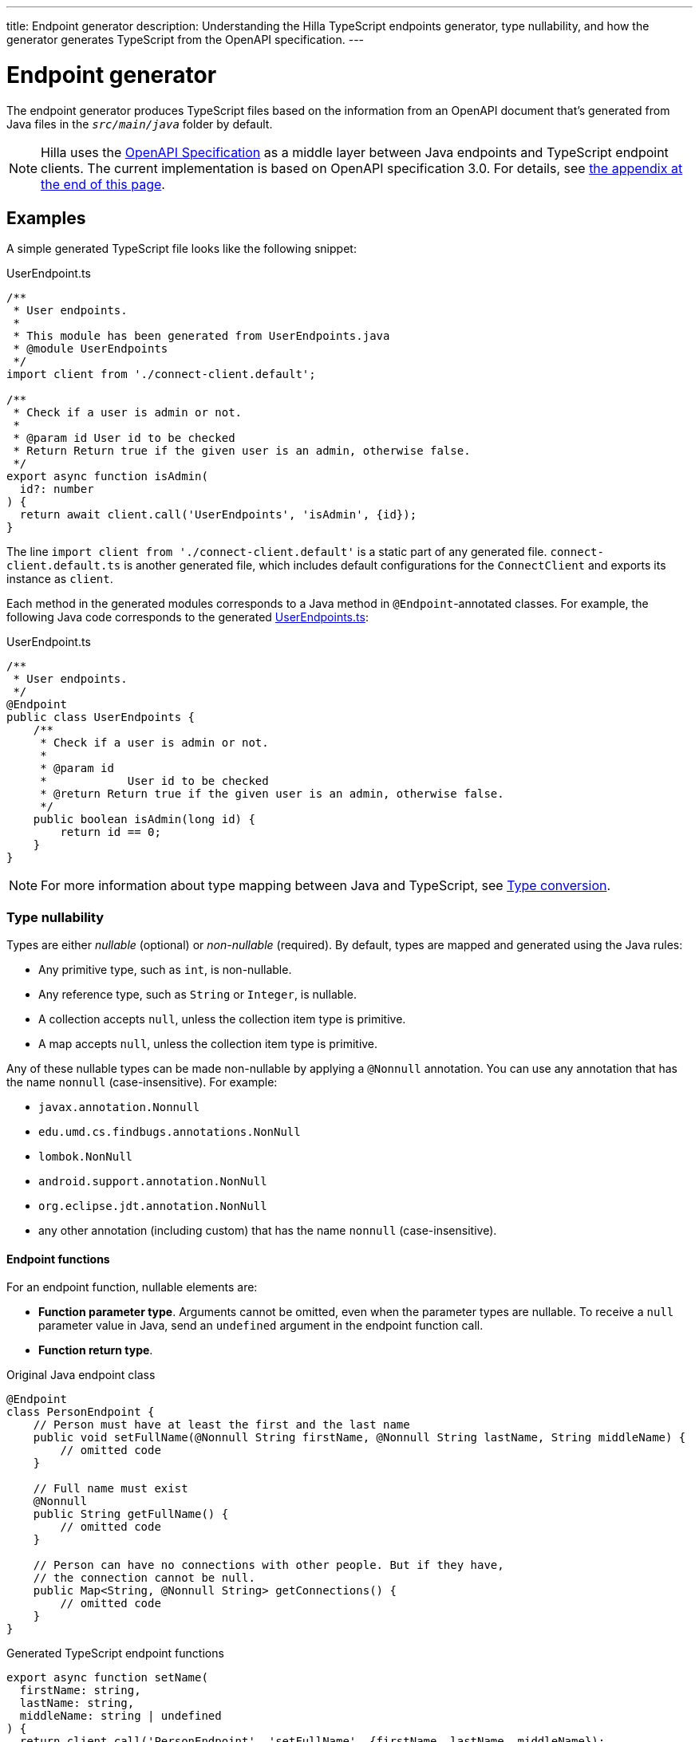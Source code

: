 ---
title: Endpoint generator
description: Understanding the Hilla TypeScript endpoints generator, type nullability, and how the generator generates TypeScript from the OpenAPI specification.
---

= Endpoint generator

The endpoint generator produces TypeScript files based on the information from an OpenAPI document that's generated from Java files in the `_src/main/java_` folder by default.

[NOTE]
Hilla uses the https://github.com/OAI/OpenAPI-Specification[OpenAPI Specification] as a middle layer between Java endpoints and TypeScript endpoint clients.
The current implementation is based on OpenAPI specification 3.0.
For details, see <<appendix, the appendix at the end of this page>>.

== Examples

A simple generated TypeScript file looks like the following snippet:

.UserEndpoint.ts [[user-endpoint-ts]]
[source,typescript]
----
/**
 * User endpoints.
 *
 * This module has been generated from UserEndpoints.java
 * @module UserEndpoints
 */
import client from './connect-client.default';

/**
 * Check if a user is admin or not.
 *
 * @param id User id to be checked
 * Return Return true if the given user is an admin, otherwise false.
 */
export async function isAdmin(
  id?: number
) {
  return await client.call('UserEndpoints', 'isAdmin', {id});
}

----

The line `import client from './connect-client.default'` is a static part of any generated file.
[filename]`connect-client.default.ts` is another generated file, which includes default configurations for the [classname]`ConnectClient` and exports its instance as `client`.

Each method in the generated modules corresponds to a Java method in `@Endpoint`-annotated classes.
For example, the following Java code corresponds to the generated <<user-endpoint-ts,UserEndpoints.ts>>:

.UserEndpoint.ts [[UserEndpoint.ts]]
[source,java]
----
/**
 * User endpoints.
 */
@Endpoint
public class UserEndpoints {
    /**
     * Check if a user is admin or not.
     *
     * @param id
     *            User id to be checked
     * @return Return true if the given user is an admin, otherwise false.
     */
    public boolean isAdmin(long id) {
        return id == 0;
    }
}
----

NOTE: For more information about type mapping between Java and TypeScript, see <<type-conversion#, Type conversion>>.

=== Type nullability

Types are either _nullable_ (optional) or _non-nullable_ (required).
By default, types are mapped and generated using the Java rules:

- Any primitive type, such as `int`, is non-nullable.
- Any reference type, such as `String` or `Integer`, is nullable.
- A collection accepts `null`, unless the collection item type is primitive.
- A map accepts `null`, unless the collection item type is primitive.

Any of these nullable types can be made non-nullable by applying a `@Nonnull` annotation.
You can use any annotation that has the name `nonnull` (case-insensitive).
For example:

* `javax.annotation.Nonnull`
* `edu.umd.cs.findbugs.annotations.NonNull`
* `lombok.NonNull`
* `android.support.annotation.NonNull`
* `org.eclipse.jdt.annotation.NonNull`
* any other annotation (including custom) that has the name `nonnull` (case-insensitive).

==== Endpoint functions

For an endpoint function, nullable elements are:

* **Function parameter type**.
Arguments cannot be omitted, even when the parameter types are nullable.
To receive a `null` parameter value in Java, send an `undefined` argument in the endpoint function call.
* **Function return type**.

.Original Java endpoint class
[source,java]
----
@Endpoint
class PersonEndpoint {
    // Person must have at least the first and the last name
    public void setFullName(@Nonnull String firstName, @Nonnull String lastName, String middleName) {
        // omitted code
    }

    // Full name must exist
    @Nonnull
    public String getFullName() {
        // omitted code
    }

    // Person can have no connections with other people. But if they have,
    // the connection cannot be null.
    public Map<String, @Nonnull String> getConnections() {
        // omitted code
    }
}
----

.Generated TypeScript endpoint functions
[source,typescript]
----
export async function setName(
  firstName: string,
  lastName: string,
  middleName: string | undefined
) {
  return client.call('PersonEndpoint', 'setFullName', {firstName, lastName, middleName});
}

export async function getFullName(): Promise<string> {
  return client.call('PersonEndpoint', 'getFullName');
}

export async function getConnections(): Promise<Record<string, string> | undefined> {
  return client.call('PersonEndpoint', 'getConnections');
}
----

==== Data class properties

Properties of data classes are nullable.
Unlike the function parameters, all nullable properties can be omitted.

.Original properties in Java data class
[source,java]
----
public class MyBean {
    private long id;
    @Nonnull
    private String value;
    private String description;
    private Map<String, String> map;
    @Nonnull
    private List<String> list;
}
----

.Generated properties in TypeScript data interface
[source,typescript]
----
export default interface MyBean {
  id: number;
  value: string;
  description?: string;
  map?: Record<string, string | undefined>;
  list: Array<string | undefined>;
}
----

==== Collection item types

The collection item type is nullable.

.Original properties in Java data class
[source,java]
----
public class MyBean {
    private List<String> list;
    private List<@Nonnull String> nonNullableList;
    private Map<String, String> map;
    private Map<String, @Nonnull String> nonNullableMap;
}
----

.Generated properties in TypeScript data interface
[source,typescript]
----
export default interface MyBean {
  list?: Array<string | undefined>;
  nonNullableList?: Array<string>;
  map?: Record<string, string | undefined>;
  nonNullableMap?: Record<string, string>;
}
----

=== Enum

The Java `enum` type is mapped to an `enum` TypeScript type.
It's an object type, so you can work with it as you work with regular TypeScript objects.

.`enum` type in Java
[source,java]
----
public enum Enumeration {
    FIRST,
    SECOND,
}
----

.Generated `enum` type in TypeScript
[source,typescript]
----
export enum Enumeration {
  FIRST = "FIRST",
  SECOND = "SECOND"
}
----

.Complex Java enums mapping
[NOTE]
====
The `enum` type is mapped in a simple way.
No constructor-related Java features are available in the TypeScript `enum`.
====

.Complex `enum` type in Java
[source,java]
----
public enum Enumeration {
    FIRST("ONE"),
    SECOND("TWO");

    private String value;

    public Enumeration(String value) {
        this.value = value;
    }

    public String getValue() {
        return value;
    }
}
----

.Generated complex `enum` type in TypeScript
[source,typescript]
----
export enum Enumeration {
  FIRST = "FIRST",
  SECOND = "SECOND"
}
----

== Appendix: How the generator generates TypeScript from OpenAPI specification [[appendix]]

=== Modules

The generator collects all the `_tags_` fields of all operations in the OpenAPI document.
Each tag generates a corresponding TypeScript file.
The tag name is used for TypeScript module name, as well as the file name.
The TsDoc of the class is fetched from the `_description_` field of the https://github.com/OAI/OpenAPI-Specification/blob/master/versions/3.0.2.md#tagObject[tag object] that has the same name as the class.

=== Methods

Each exported method in a module corresponds to a https://github.com/OAI/OpenAPI-Specification/blob/master/versions/3.0.2.md#operationObject[POST operation] of a https://github.com/OAI/OpenAPI-Specification/blob/master/versions/3.0.2.md#pathItemObject[path item] in https://github.com/OAI/OpenAPI-Specification/blob/master/versions/3.0.2.md#pathsObject[paths object].

[NOTE]
====
Currently, the generator only supports the `_POST_` operation.
If a path item contains operations other than `_POST_`, the generator will stop processing.
====

The path *must* start with `/`, as described in https://github.com/OAI/OpenAPI-Specification/blob/master/versions/3.0.2.md#patterned-fields[Patterned Fields].
It's parsed as `_/<endpoint name>/<method name>_`, which is used as a parameter to call to Java endpoints in the backend.
The method name from the path is also reused as the method name in the generated TypeScript file.

==== Method parameters

The parameters of the method are taken from the `_application/json_` content of the https://github.com/OAI/OpenAPI-Specification/blob/master/versions/3.0.2.md#requestBodyObject[request body object].
To get the result as <<UserEndpoint.ts>>, the request body content should be:

.Request Body [[request-body]]
[source,json]
----
{
 "content": {
    "application/json": {
      "schema": {
        "type": "object",
        "properties": {
          "id": {
            "type": "number",
            "description": "User id to be checked"
          }
        }
      }
    }
  }
}
----

The type and description of each property are used for the TsDoc that describes the parameter in more detail.

[NOTE]
====
All the other content types of the request body object are ignored by the Hilla generator.
This means that a method that doesn't have the `application/json` content type is considered to be one with no parameters.
====

==== Method return type

The return type and its description are taken from the `_200_` https://github.com/OAI/OpenAPI-Specification/blob/master/versions/3.0.2.md#responseObject[response object].
As with the request body object, the generator is only interested in the `application/json` content type.
The schema type indicates the return type and the description describes the result.
Here is an example of a https://github.com/OAI/OpenAPI-Specification/blob/master/versions/3.0.2.md#responsesObject[response object]:

.Response Object [[response-object]]
[source,json]
----
{
  "200": {
    "description": "Return true if the given user is an admin, otherwise false.",
    "content": {
      "application/json": {
        "schema": {
          "type": "boolean"
        }
      }
    }
  }
}
----

[NOTE]
====
Currently, the generator only recognizes `_200_` response objects.
Other response objects are ignored.
====

==== Method TsDoc

The TsDoc of the generated method is stored as the `_description_` value of the `_POST_` operation in the path item.
A valid `_POST_` operation combined with <<request-body>> and <<response-object>> would look like this:

.Post Operation
[source,json]
----
{
  "tags": ["UserEndpoint"], // <1>
  "description": "Check if a user is admin or not.",
  "requestBody": {
    "content": {
      "application/json": {
        "schema": {
          "type": "object",
          "properties": {
            "id": {
              "type": "number",
              "description": "User id to be checked"
            }
          }
        }
      }
    }
  },
  "responses": {
    "200": {
      "description": "Return true if the given user is an admin, otherwise false.",
      "content": {
        "application/json": {
          "schema": {
            "type": "boolean"
          }
        }
      }
    }
  }
}
----

<1> As mentioned in the https://github.com/OAI/OpenAPI-Specification/blob/master/versions/3.0.2.md#operationObject[operation object] specification, in the Hilla generator, `_tags_` are used to classify operations into TypeScript files.
This means that each tag will have a corresponding generated TypeScript file.
Operations that contain more than one tag will appear in all the generated files.
Operations with empty tags will be placed in the [filename]`Default.ts` file.

[NOTE]
====
Although multiple tags don't break the generator, it might be confusing at development time if there are two identical methods in different TypeScript files.
It's recommended to have only one tag per operation.
====

Here is an example OpenAPI document that could generate previous [filename]`UserEndpoint.ts`.

.User endpoint OpenApi document
[source,json]
----
{
  "openapi" : "3.0.1",
  "info" : {
    "title" : "My example application",
    "version" : "1.0.0"
  },
  "servers" : [ {
    "url" : "https://myhost.com/myendpoint",
    "description" : "Hilla backend server"
  } ],
  "tags" : [ {
    "name" : "UserEndpoint",
    "description" : "User endpoint class."
  } ],
  "paths" : {
    "/UserEndpoint/isAdmin" : {
      "post": {
        "tags": ["UserEndpoint"],
        "description": "Check if a user is admin or not.",
        "requestBody": {
          "content": {
            "application/json": {
              "schema": {
                "type": "object",
                "required": [ "id" ],
                "properties": {
                  "id": {
                    "type": "number",
                    "description": "User id to be checked"
                  }
                }
              }
            }
          }
        },
        "responses": {
          "200": {
            "description": "Return true if the given user is an admin, otherwise false.",
            "content": {
              "application/json": {
                "schema": {
                  "type": "boolean"
                }
              }
            }
          }
        }
      }
    }
  }
}
----
